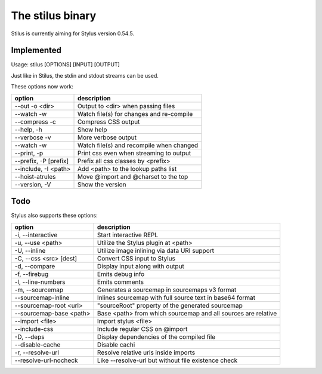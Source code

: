 
The stilus binary
=================

Stilus is currently aiming for Stylus version 0.54.5.

Implemented
-----------

Usage: stilus [OPTIONS] [INPUT] [OUTPUT]

Just like in Stilus, the stdin and stdout streams can be used.

These options now work:

======================== ===========================================
option                   description
======================== ===========================================
--out -o <dir>           Output to <dir> when passing files
--watch -w               Watch file(s) for changes and re-compile
--compress -c            Compress CSS output
--help, -h               Show help
--verbose -v             More verbose output
--watch -w               Watch file(s) and recompile when changed
--print, -p              Print css even when streaming to output
--prefix, -P [prefix]    Prefix all css classes by <prefix>
--include, -I <path>     Add <path> to the lookup paths list
--hoist-atrules          Move @import and @charset to the top
--version, -V            Show the version
======================== ===========================================


Todo
----

Stylus also supports these options:

======================== ===========================================
option                   description
======================== ===========================================
-i, --interactive        Start interactive REPL
-u, --use <path>         Utilize the Stylus plugin at <path>
-U, --inline             Utilize image inlining via data URI support
-C, --css <src> [dest]   Convert CSS input to Stylus
-d, --compare            Display input along with output
-f, --firebug            Emits debug info
-l, --line-numbers       Emits comments
-m, --sourcemap          Generates a sourcemap in sourcemaps v3 format
--sourcemap-inline       Inlines sourcemap with full source text in base64 format
--sourcemap-root <url>   "sourceRoot" property of the generated sourcemap
--sourcemap-base <path>  Base <path> from which sourcemap and all sources are relative
--import <file>          Import stylus <file>
--include-css            Include regular CSS on @import
-D, --deps               Display dependencies of the compiled file
--disable-cache          Disable cachi
-r, --resolve-url        Resolve relative urls inside imports
--resolve-url-nocheck    Like --resolve-url but without file existence check
======================== ===========================================

